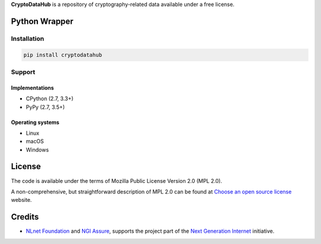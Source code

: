 **CryptoDataHub** is a repository of cryptography-related data available under a free license.

Python Wrapper
--------------

Installation
^^^^^^^^^^^^

.. code:: shell

   pip install cryptodatahub

Support
^^^^^^^

Implementations
"""""""""""""""

-  CPython (2.7, 3.3+)
-  PyPy (2.7, 3.5+)

Operating systems
"""""""""""""""""

-  Linux
-  macOS
-  Windows

License
-------

The code is available under the terms of Mozilla Public License Version 2.0 (MPL 2.0).

A non-comprehensive, but straightforward description of MPL 2.0 can be found at
`Choose an open source license <https://choosealicense.com/licenses#mpl-2.0>`__ website.

Credits
-------

-  `NLnet Foundation <https://nlnet.nl>`__ and `NGI Assure <https://www.assure.ngi.eu>`__, supports the project part of
   the `Next Generation Internet <https://ngi.eu>`__ initiative.
